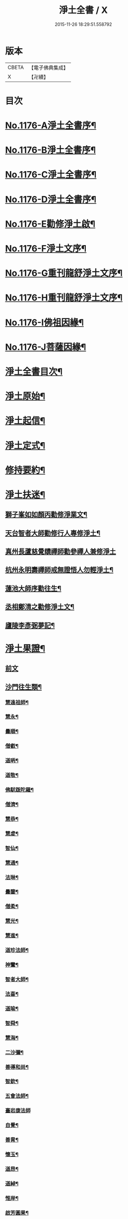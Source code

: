 #+TITLE: 淨土全書 / X
#+DATE: 2015-11-26 18:29:51.558792
* 版本
 |     CBETA|【電子佛典集成】|
 |         X|【卍續】    |

* 目次
* [[file:KR6p0095_001.txt::001-0144a1][No.1176-A淨土全書序¶]]
* [[file:KR6p0095_001.txt::0144b1][No.1176-B淨土全書序¶]]
* [[file:KR6p0095_001.txt::0144c1][No.1176-C淨土全書序¶]]
* [[file:KR6p0095_001.txt::0145a3][No.1176-D淨土全書序¶]]
* [[file:KR6p0095_001.txt::0145b6][No.1176-E勸修淨土啟¶]]
* [[file:KR6p0095_001.txt::0145c1][No.1176-F淨土文序¶]]
* [[file:KR6p0095_001.txt::0146a1][No.1176-G重刊龍舒淨土文序¶]]
* [[file:KR6p0095_001.txt::0146b12][No.1176-H重刊龍舒淨土文序¶]]
* [[file:KR6p0095_001.txt::0146c7][No.1176-I佛祖因緣¶]]
* [[file:KR6p0095_001.txt::0147a3][No.1176-J菩薩因緣¶]]
* [[file:KR6p0095_001.txt::0147a15][淨土全書目次¶]]
* [[file:KR6p0095_001.txt::0147b8][淨土原始¶]]
* [[file:KR6p0095_001.txt::0152c23][淨土起信¶]]
* [[file:KR6p0095_001.txt::0155c14][淨土定式¶]]
* [[file:KR6p0095_001.txt::0156b22][修持要約¶]]
* [[file:KR6p0095_001.txt::0159c14][淨土扶迷¶]]
** [[file:KR6p0095_001.txt::0159c15][獅子峯如如顏丙勸修淨業文¶]]
** [[file:KR6p0095_001.txt::0160b24][天台智者大師勸修行人專修淨土¶]]
** [[file:KR6p0095_001.txt::0160c24][真州長蘆慈覺賾禪師勸參禪人兼修淨土]]
** [[file:KR6p0095_001.txt::0161b16][杭州永明壽禪師戒無證悟人勿輕淨土¶]]
** [[file:KR6p0095_001.txt::0161c6][蓮池大師序勸往生¶]]
** [[file:KR6p0095_001.txt::0162a5][丞相鄭清之勸修淨土文¶]]
** [[file:KR6p0095_001.txt::0162a24][廬陵李彥弼夢記¶]]
* [[file:KR6p0095_002.txt::002-0162c3][淨土果證¶]]
** [[file:KR6p0095_002.txt::002-0162c3][前文]]
** [[file:KR6p0095_002.txt::002-0162c10][沙門往生類¶]]
*** [[file:KR6p0095_002.txt::002-0162c11][慧遠祖師¶]]
*** [[file:KR6p0095_002.txt::0163a5][慧永¶]]
*** [[file:KR6p0095_002.txt::0163a11][曇順¶]]
*** [[file:KR6p0095_002.txt::0163a16][僧叡¶]]
*** [[file:KR6p0095_002.txt::0163a21][道昞¶]]
*** [[file:KR6p0095_002.txt::0163b2][道敬¶]]
*** [[file:KR6p0095_002.txt::0163b7][佛䭾䟦陀羅¶]]
*** [[file:KR6p0095_002.txt::0163b13][僧濟¶]]
*** [[file:KR6p0095_002.txt::0163b22][慧恭¶]]
*** [[file:KR6p0095_002.txt::0163c5][慧䖍¶]]
*** [[file:KR6p0095_002.txt::0163c12][智仙¶]]
*** [[file:KR6p0095_002.txt::0163c16][慧通¶]]
*** [[file:KR6p0095_002.txt::0163c21][法琳¶]]
*** [[file:KR6p0095_002.txt::0164a2][曇鑒¶]]
*** [[file:KR6p0095_002.txt::0164a8][僧柔¶]]
*** [[file:KR6p0095_002.txt::0164a11][慧光¶]]
*** [[file:KR6p0095_002.txt::0164a16][慧進¶]]
*** [[file:KR6p0095_002.txt::0164a23][道珍法師¶]]
*** [[file:KR6p0095_002.txt::0164b7][神鸞¶]]
*** [[file:KR6p0095_002.txt::0164b19][智者大師¶]]
*** [[file:KR6p0095_002.txt::0164c6][法喜¶]]
*** [[file:KR6p0095_002.txt::0164c10][道喻¶]]
*** [[file:KR6p0095_002.txt::0164c16][智舜¶]]
*** [[file:KR6p0095_002.txt::0164c20][慧海¶]]
*** [[file:KR6p0095_002.txt::0165a3][二沙彌¶]]
*** [[file:KR6p0095_002.txt::0165a8][善導和尚¶]]
*** [[file:KR6p0095_002.txt::0165b4][智欽¶]]
*** [[file:KR6p0095_002.txt::0165b10][五會法師¶]]
*** [[file:KR6p0095_002.txt::0165b24][臺岩康法師]]
*** [[file:KR6p0095_002.txt::0165c16][自覺¶]]
*** [[file:KR6p0095_002.txt::0166a5][善胄¶]]
*** [[file:KR6p0095_002.txt::0166a11][懷玉¶]]
*** [[file:KR6p0095_002.txt::0166a24][道昂¶]]
*** [[file:KR6p0095_002.txt::0166b11][道綽¶]]
*** [[file:KR6p0095_002.txt::0166b18][惟岸¶]]
*** [[file:KR6p0095_002.txt::0166c6][啟芳圓果¶]]
*** [[file:KR6p0095_002.txt::0166c24][辯才¶]]
*** [[file:KR6p0095_002.txt::0167a5][法祥¶]]
*** [[file:KR6p0095_002.txt::0167a9][大行¶]]
*** [[file:KR6p0095_002.txt::0167a15][明瞻¶]]
*** [[file:KR6p0095_002.txt::0167a20][志通¶]]
*** [[file:KR6p0095_002.txt::0167b2][永明壽禪師¶]]
*** [[file:KR6p0095_002.txt::0167b22][省常法師¶]]
*** [[file:KR6p0095_002.txt::0167c10][淨觀¶]]
*** [[file:KR6p0095_002.txt::0167c15][慈雲懺主¶]]
*** [[file:KR6p0095_002.txt::0167c23][潞府宗坦疏主¶]]
*** [[file:KR6p0095_002.txt::0168a11][慈照宗主¶]]
*** [[file:KR6p0095_002.txt::0168b2][法持¶]]
*** [[file:KR6p0095_002.txt::0168b7][本如¶]]
*** [[file:KR6p0095_002.txt::0168b11][基法師¶]]
*** [[file:KR6p0095_002.txt::0168b17][若愚¶]]
*** [[file:KR6p0095_002.txt::0168b24][守真]]
*** [[file:KR6p0095_002.txt::0168c6][有嚴¶]]
*** [[file:KR6p0095_002.txt::0168c12][師贊¶]]
*** [[file:KR6p0095_002.txt::0168c16][智廉¶]]
*** [[file:KR6p0095_002.txt::0168c22][智深¶]]
*** [[file:KR6p0095_002.txt::0169a3][宗利¶]]
*** [[file:KR6p0095_002.txt::0169a9][齊玉¶]]
*** [[file:KR6p0095_002.txt::0169a14][處謙¶]]
*** [[file:KR6p0095_002.txt::0169a17][圓照本禪師¶]]
*** [[file:KR6p0095_002.txt::0169b2][清照律師¶]]
*** [[file:KR6p0095_002.txt::0169b10][晞湛¶]]
*** [[file:KR6p0095_002.txt::0169b14][藏法師¶]]
*** [[file:KR6p0095_002.txt::0169b17][孤山圓法師¶]]
*** [[file:KR6p0095_002.txt::0169b21][喻彌陀¶]]
*** [[file:KR6p0095_002.txt::0169c2][太微¶]]
*** [[file:KR6p0095_002.txt::0169c9][久法華¶]]
*** [[file:KR6p0095_002.txt::0169c17][用欽¶]]
*** [[file:KR6p0095_002.txt::0169c23][善住¶]]
*** [[file:KR6p0095_002.txt::0170a2][妙文¶]]
*** [[file:KR6p0095_002.txt::0170a10][性澄¶]]
*** [[file:KR6p0095_002.txt::0170a20][盤谷¶]]
*** [[file:KR6p0095_002.txt::0170b3][必才¶]]
*** [[file:KR6p0095_002.txt::0170b14][旨觀主¶]]
*** [[file:KR6p0095_002.txt::0170b18][祖輝¶]]
*** [[file:KR6p0095_002.txt::0170b23][楚琦¶]]
*** [[file:KR6p0095_002.txt::0170c5][寶珠¶]]
*** [[file:KR6p0095_002.txt::0170c11][慧日¶]]
*** [[file:KR6p0095_002.txt::0170c22][真青¶]]
*** [[file:KR6p0095_002.txt::0171a8][蓮池大師¶]]
*** [[file:KR6p0095_002.txt::0171b16][佛石¶]]
*** [[file:KR6p0095_002.txt::0171c11][祖香¶]]
*** [[file:KR6p0095_002.txt::0171c16][具宗¶]]
*** [[file:KR6p0095_002.txt::0171c22][新𠁼¶]]
*** [[file:KR6p0095_002.txt::0172a3][林谷¶]]
*** [[file:KR6p0095_002.txt::0172a7][道樞¶]]
*** [[file:KR6p0095_002.txt::0172a15][萬緣¶]]
*** [[file:KR6p0095_002.txt::0172a22][本冲¶]]
** [[file:KR6p0095_002.txt::0172b6][王臣往生類¶]]
*** [[file:KR6p0095_002.txt::0172b7][烏萇國王¶]]
*** [[file:KR6p0095_002.txt::0172b13][宋世子¶]]
*** [[file:KR6p0095_002.txt::0172b19][劉遺民參軍¶]]
*** [[file:KR6p0095_002.txt::0172c12][張抗學士¶]]
*** [[file:KR6p0095_002.txt::0172c18][馬子雲縣尉¶]]
*** [[file:KR6p0095_002.txt::0172c24][白居易少傅¶]]
*** [[file:KR6p0095_002.txt::0173a23][江公望司諫¶]]
*** [[file:KR6p0095_002.txt::0173b6][葛繁大夫¶]]
*** [[file:KR6p0095_002.txt::0173b11][張廸助教¶]]
*** [[file:KR6p0095_002.txt::0173b16][王仲回司士¶]]
*** [[file:KR6p0095_002.txt::0173b24][李秉中官]]
*** [[file:KR6p0095_002.txt::0173c7][胡闉宣義¶]]
*** [[file:KR6p0095_002.txt::0173c18][文彥愽潞公¶]]
*** [[file:KR6p0095_002.txt::0174a2][馬圩侍郎¶]]
*** [[file:KR6p0095_002.txt::0174a6][鍾離少師¶]]
*** [[file:KR6p0095_002.txt::0174a10][閻邦榮承務¶]]
*** [[file:KR6p0095_002.txt::0174a13][王衷朝散¶]]
*** [[file:KR6p0095_002.txt::0174a16][鍾離景融大夫¶]]
*** [[file:KR6p0095_002.txt::0174a21][錢象祖郡守¶]]
*** [[file:KR6p0095_002.txt::0174b6][梅汝能縣令¶]]
*** [[file:KR6p0095_002.txt::0174b13][昝定國學諭¶]]
*** [[file:KR6p0095_002.txt::0174b17][馮濟川諫議¶]]
*** [[file:KR6p0095_002.txt::0174b22][王敏仲侍郎¶]]
*** [[file:KR6p0095_002.txt::0174c4][蘇軾學士¶]]
*** [[file:KR6p0095_002.txt::0174c14][張無盡丞相¶]]
*** [[file:KR6p0095_002.txt::0174c20][韋文晉觀察¶]]
*** [[file:KR6p0095_002.txt::0174c23][賈純仁郡倅¶]]
*** [[file:KR6p0095_002.txt::0175a3][吳信叟進士¶]]
*** [[file:KR6p0095_002.txt::0175a8][張掄都憲¶]]
*** [[file:KR6p0095_002.txt::0175a12][朱綱少府¶]]
*** [[file:KR6p0095_002.txt::0175a17][戴百戶¶]]
*** [[file:KR6p0095_002.txt::0175b5][金光前代子¶]]
** [[file:KR6p0095_002.txt::0175c15][處士往生類¶]]
*** [[file:KR6p0095_002.txt::0175c16][張野茂才¶]]
*** [[file:KR6p0095_002.txt::0175c20][闕公則¶]]
*** [[file:KR6p0095_002.txt::0175c24][張銓]]
*** [[file:KR6p0095_002.txt::0176a7][周續之¶]]
*** [[file:KR6p0095_002.txt::0176a14][庾銑¶]]
*** [[file:KR6p0095_002.txt::0176a18][高浩象¶]]
*** [[file:KR6p0095_002.txt::0176a23][宋滿¶]]
*** [[file:KR6p0095_002.txt::0176b2][鄭牧卿¶]]
*** [[file:KR6p0095_002.txt::0176b6][張元祥¶]]
*** [[file:KR6p0095_002.txt::0176b9][元子才¶]]
*** [[file:KR6p0095_002.txt::0176b14][李知遙¶]]
*** [[file:KR6p0095_002.txt::0176b19][汾陽老人¶]]
*** [[file:KR6p0095_002.txt::0176b22][房翥¶]]
*** [[file:KR6p0095_002.txt::0176c4][孫良¶]]
*** [[file:KR6p0095_002.txt::0176c9][王闐¶]]
*** [[file:KR6p0095_002.txt::0176c13][范儼¶]]
*** [[file:KR6p0095_002.txt::0176c18][陸沅道¶]]
*** [[file:KR6p0095_002.txt::0176c24][孫忠]]
*** [[file:KR6p0095_002.txt::0177a6][沈銓¶]]
*** [[file:KR6p0095_002.txt::0177a9][唐世良¶]]
*** [[file:KR6p0095_002.txt::0177a14][計公¶]]
*** [[file:KR6p0095_002.txt::0177a21][沈三郎¶]]
*** [[file:KR6p0095_002.txt::0177b3][陸俊¶]]
*** [[file:KR6p0095_002.txt::0177b9][徐六公¶]]
*** [[file:KR6p0095_002.txt::0177b13][黃打鐵¶]]
*** [[file:KR6p0095_002.txt::0177b18][何曇迹¶]]
*** [[file:KR6p0095_002.txt::0177b21][吳子章¶]]
*** [[file:KR6p0095_002.txt::0177b24][華居士¶]]
*** [[file:KR6p0095_002.txt::0177c6][蓮華太公¶]]
*** [[file:KR6p0095_002.txt::0177c10][顧居士¶]]
*** [[file:KR6p0095_002.txt::0177c19][郭大林¶]]
*** [[file:KR6p0095_002.txt::0177c23][糖擔老人¶]]
*** [[file:KR6p0095_002.txt::0178a7][劉通志¶]]
*** [[file:KR6p0095_002.txt::0178a13][唐體如文學¶]]
*** [[file:KR6p0095_002.txt::0178a21][楊嘉褘文學¶]]
*** [[file:KR6p0095_002.txt::0178b8][郝熈載文學¶]]
*** [[file:KR6p0095_002.txt::0178b16][戈廣泰¶]]
*** [[file:KR6p0095_002.txt::0178b24][孫大玗]]
*** [[file:KR6p0095_002.txt::0178c9][俞羨陽文學¶]]
*** [[file:KR6p0095_002.txt::0178c21][韓承山¶]]
*** [[file:KR6p0095_002.txt::0179a5][喬忠我¶]]
*** [[file:KR6p0095_002.txt::0179a18][翟夢鯉¶]]
*** [[file:KR6p0095_002.txt::0179a24][沈養素]]
*** [[file:KR6p0095_002.txt::0179b10][戴童子¶]]
** [[file:KR6p0095_002.txt::0179c9][尼眾往生類¶]]
*** [[file:KR6p0095_002.txt::0179c10][尼大明¶]]
*** [[file:KR6p0095_002.txt::0179c14][尼淨真¶]]
*** [[file:KR6p0095_002.txt::0179c19][尼悟性¶]]
*** [[file:KR6p0095_002.txt::0179c23][尼能奉¶]]
*** [[file:KR6p0095_002.txt::0180a4][尼法藏¶]]
*** [[file:KR6p0095_002.txt::0180a7][尼無為¶]]
*** [[file:KR6p0095_002.txt::0180a16][尼月朗¶]]
** [[file:KR6p0095_002.txt::0180a21][婦女往生類¶]]
*** [[file:KR6p0095_002.txt::0180a22][文帝后¶]]
*** [[file:KR6p0095_002.txt::0180b4][姚婆¶]]
*** [[file:KR6p0095_002.txt::0180b8][溫靜文妻¶]]
*** [[file:KR6p0095_002.txt::0180b13][荊王夫人¶]]
*** [[file:KR6p0095_002.txt::0180c9][馮氏夫人¶]]
*** [[file:KR6p0095_002.txt::0180c24][觀音縣君¶]]
*** [[file:KR6p0095_002.txt::0181a16][陸氏宜人¶]]
*** [[file:KR6p0095_002.txt::0181a20][胡長婆¶]]
*** [[file:KR6p0095_002.txt::0181b3][龔氏¶]]
*** [[file:KR6p0095_002.txt::0181b7][鄭氏¶]]
*** [[file:KR6p0095_002.txt::0181b12][黃氏¶]]
*** [[file:KR6p0095_002.txt::0181b16][朱氏¶]]
*** [[file:KR6p0095_002.txt::0181b20][項氏¶]]
*** [[file:KR6p0095_002.txt::0181b24][裴氏女¶]]
*** [[file:KR6p0095_002.txt::0181c3][沈氏¶]]
*** [[file:KR6p0095_002.txt::0181c8][樓氏¶]]
*** [[file:KR6p0095_002.txt::0181c12][周氏¶]]
*** [[file:KR6p0095_002.txt::0181c17][秦氏¶]]
*** [[file:KR6p0095_002.txt::0181c21][鍾婆¶]]
*** [[file:KR6p0095_002.txt::0181c24][孫氏¶]]
*** [[file:KR6p0095_002.txt::0182a5][梁氏¶]]
*** [[file:KR6p0095_002.txt::0182a8][黃婆¶]]
*** [[file:KR6p0095_002.txt::0182a12][崔婆¶]]
*** [[file:KR6p0095_002.txt::0182a21][鄭氏¶]]
*** [[file:KR6p0095_002.txt::0182b2][周婆¶]]
*** [[file:KR6p0095_002.txt::0182b8][薛氏¶]]
*** [[file:KR6p0095_002.txt::0182b20][于媼¶]]
*** [[file:KR6p0095_002.txt::0182b24][張母¶]]
*** [[file:KR6p0095_002.txt::0182c7][孫氏母¶]]
*** [[file:KR6p0095_002.txt::0182c11][徐氏¶]]
*** [[file:KR6p0095_002.txt::0182c16][朱氏¶]]
*** [[file:KR6p0095_002.txt::0182c23][徐氏¶]]
*** [[file:KR6p0095_002.txt::0183a8][太君江孺人¶]]
*** [[file:KR6p0095_002.txt::0183b2][傅氏¶]]
*** [[file:KR6p0095_002.txt::0183b15][補遺¶]]
**** [[file:KR6p0095_002.txt::0183b16][鍾氏¶]]
** [[file:KR6p0095_002.txt::0183b23][惡人往生類¶]]
*** [[file:KR6p0095_002.txt::0183b24][張善和¶]]
*** [[file:KR6p0095_002.txt::0183c7][張鍾馗¶]]
*** [[file:KR6p0095_002.txt::0183c12][雄俊¶]]
*** [[file:KR6p0095_002.txt::0184a4][惟恭¶]]
*** [[file:KR6p0095_002.txt::0184a14][瑩珂¶]]
*** [[file:KR6p0095_002.txt::0184a22][仲明¶]]
*** [[file:KR6p0095_002.txt::0184b3][吳瓊¶]]
*** [[file:KR6p0095_002.txt::0184b12][金大公¶]]
*** [[file:KR6p0095_002.txt::0184b17][馮珉¶]]
** [[file:KR6p0095_002.txt::0184b22][畜生往生類¶]]
*** [[file:KR6p0095_002.txt::0184b23][龍子¶]]
*** [[file:KR6p0095_002.txt::0184c2][鸚鵡¶]]
*** [[file:KR6p0095_002.txt::0184c7][鴝鵒¶]]
*** [[file:KR6p0095_002.txt::0184c22][靈犬¶]]
* [[file:KR6p0095_002.txt::0185a12][念佛現應¶]]
** [[file:KR6p0095_002.txt::0185a12][前文]]
** [[file:KR6p0095_002.txt::0185a18][請佛形儀¶]]
** [[file:KR6p0095_002.txt::0185a23][勝會書名¶]]
** [[file:KR6p0095_002.txt::0185b6][法門最勝¶]]
** [[file:KR6p0095_002.txt::0185b13][夫婦見佛¶]]
** [[file:KR6p0095_002.txt::0185b20][鬼不敢噉¶]]
** [[file:KR6p0095_002.txt::0185c2][念佛却鬼¶]]
** [[file:KR6p0095_002.txt::0185c10][念佛聰辯¶]]
** [[file:KR6p0095_002.txt::0185c13][念佛薦亡¶]]
** [[file:KR6p0095_002.txt::0185c16][念佛眼明¶]]
** [[file:KR6p0095_002.txt::0185c19][閻王勸婆¶]]
** [[file:KR6p0095_002.txt::0185c24][睡寢得安]]
** [[file:KR6p0095_002.txt::0186a5][念佛脫難¶]]
** [[file:KR6p0095_002.txt::0186a14][念佛止疾¶]]
** [[file:KR6p0095_002.txt::0186a21][念佛免死¶]]
** [[file:KR6p0095_002.txt::0186a24][念佛辟瘧]]
** [[file:KR6p0095_002.txt::0186b5][舍利迸現¶]]
** [[file:KR6p0095_002.txt::0186b12][治病得愈¶]]
** [[file:KR6p0095_002.txt::0186b15][兒孫免難¶]]
** [[file:KR6p0095_002.txt::0186b21][念佛脫械¶]]
** [[file:KR6p0095_002.txt::0186c4][念佛鬼敬¶]]
** [[file:KR6p0095_002.txt::0186c11][女轉男身¶]]
** [[file:KR6p0095_002.txt::0186c17][念佛生天¶]]
** [[file:KR6p0095_002.txt::0187a13][佛示念佛十種功德¶]]
** [[file:KR6p0095_002.txt::0187b8][歷代尊宿¶]]
* 卷
** [[file:KR6p0095_001.txt][淨土全書 1]]
** [[file:KR6p0095_002.txt][淨土全書 2]]
